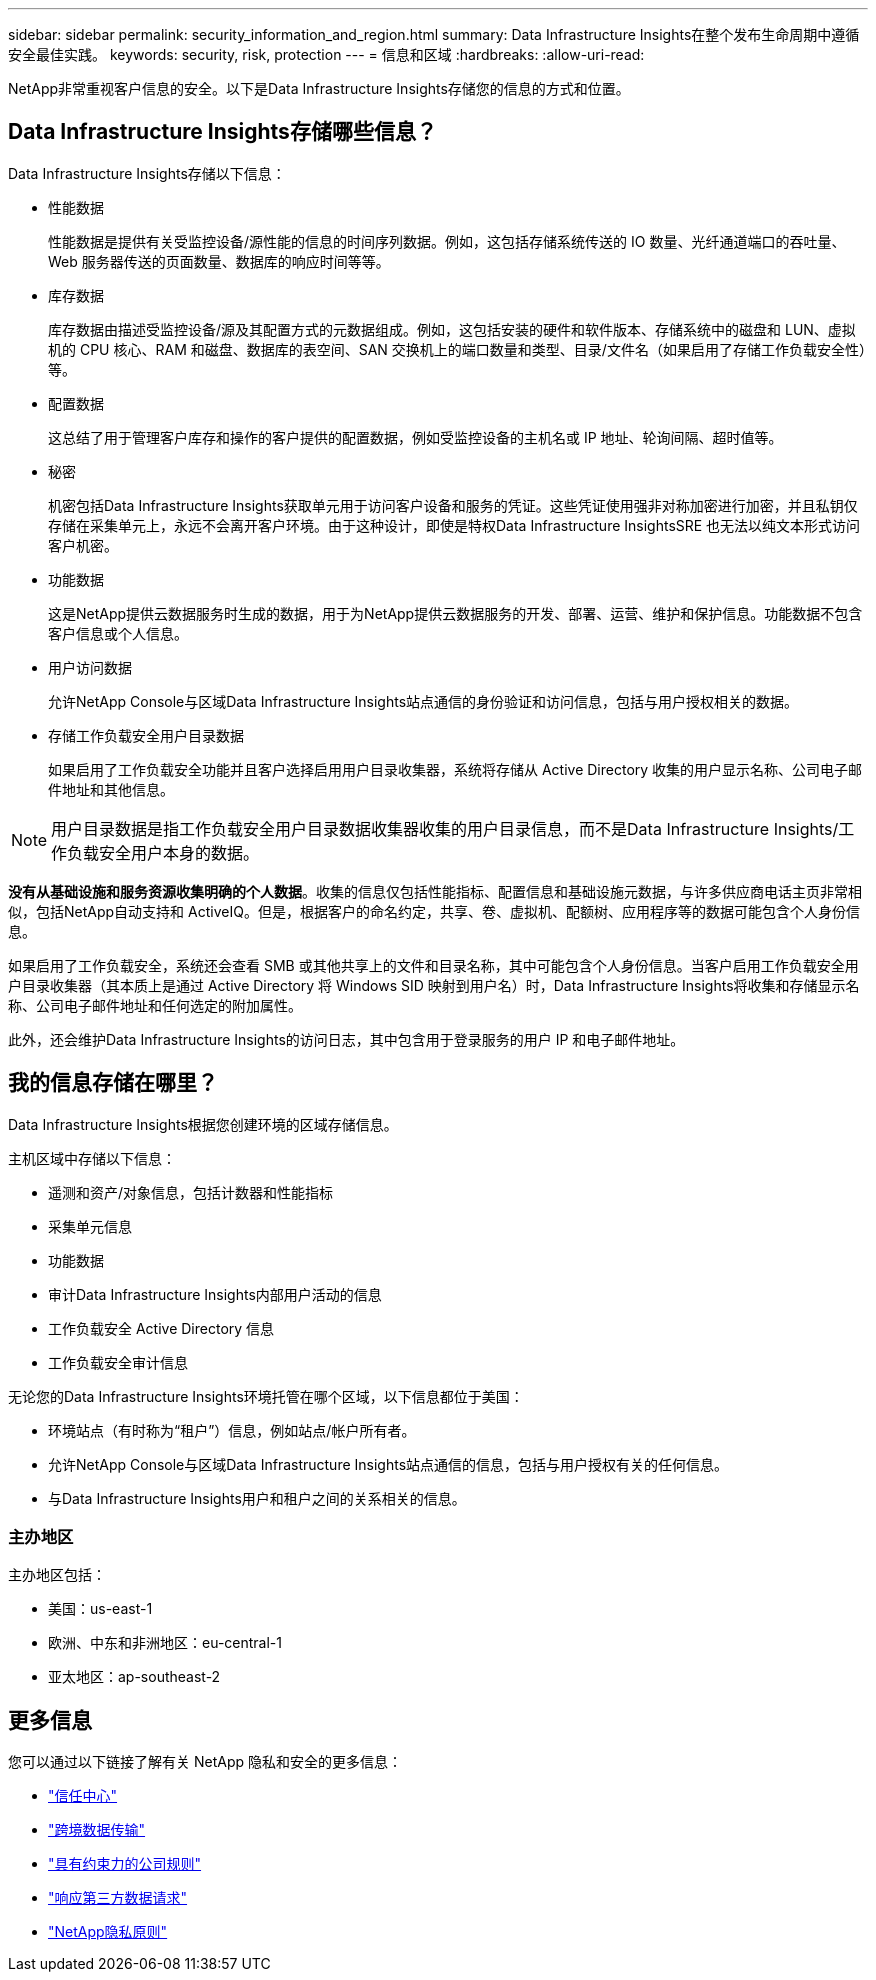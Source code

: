 ---
sidebar: sidebar 
permalink: security_information_and_region.html 
summary: Data Infrastructure Insights在整个发布生命周期中遵循安全最佳实践。 
keywords: security, risk, protection 
---
= 信息和区域
:hardbreaks:
:allow-uri-read: 


[role="lead"]
NetApp非常重视客户信息的安全。以下是Data Infrastructure Insights存储您的信息的方式和位置。



== Data Infrastructure Insights存储哪些信息？

Data Infrastructure Insights存储以下信息：

* 性能数据
+
性能数据是提供有关受监控设备/源性能的信息的时间序列数据。例如，这包括存储系统传送的 IO 数量、光纤通道端口的吞吐量、Web 服务器传送的页面数量、数据库的响应时间等等。

* 库存数据
+
库存数据由描述受监控设备/源及其配置方式的元数据组成。例如，这包括安装的硬件和软件版本、存储系统中的磁盘和 LUN、虚拟机的 CPU 核心、RAM 和磁盘、数据库的表空间、SAN 交换机上的端口数量和类型、目录/文件名（如果启用了存储工作负载安全性）等。

* 配置数据
+
这总结了用于管理客户库存和操作的客户提供的配置数据，例如受监控设备的主机名或 IP 地址、轮询间隔、超时值等。

* 秘密
+
机密包括Data Infrastructure Insights获取单元用于访问客户设备和服务的凭证。这些凭证使用强非对称加密进行加密，并且私钥仅存储在采集单元上，永远不会离开客户环境。由于这种设计，即使是特权Data Infrastructure InsightsSRE 也无法以纯文本形式访问客户机密。

* 功能数据
+
这是NetApp提供云数据服务时生成的数据，用于为NetApp提供云数据服务的开发、部署、运营、维护和保护信息。功能数据不包含客户信息或个人信息。

* 用户访问数据
+
允许NetApp Console与区域Data Infrastructure Insights站点通信的身份验证和访问信息，包括与用户授权相关的数据。

* 存储工作负载安全用户目录数据
+
如果启用了工作负载安全功能并且客户选择启用用户目录收集器，系统将存储从 Active Directory 收集的用户显示名称、公司电子邮件地址和其他信息。




NOTE: 用户目录数据是指工作负载安全用户目录数据收集器收集的用户目录信息，而不是Data Infrastructure Insights/工作负载安全用户本身的数据。

*没有从基础设施和服务资源收集明确的个人数据*。收集的信息仅包括性能指标、配置信息和基础设施元数据，与许多供应商电话主页非常相似，包括NetApp自动支持和 ActiveIQ。但是，根据客户的命名约定，共享、卷、虚拟机、配额树、应用程序等的数据可能包含个人身份信息。

如果启用了工作负载安全，系统还会查看 SMB 或其他共享上的文件和目录名称，其中可能包含个人身份信息。当客户启用工作负载安全用户目录收集器（其本质上是通过 Active Directory 将 Windows SID 映射到用户名）时，Data Infrastructure Insights将收集和存储显示名称、公司电子邮件地址和任何选定的附加属性。

此外，还会维护Data Infrastructure Insights的访问日志，其中包含用于登录服务的用户 IP 和电子邮件地址。



== 我的信息存储在哪里？

Data Infrastructure Insights根据您创建环境的区域存储信息。

主机区域中存储以下信息：

* 遥测和资产/对象信息，包括计数器和性能指标
* 采集单元信息
* 功能数据
* 审计Data Infrastructure Insights内部用户活动的信息
* 工作负载安全 Active Directory 信息
* 工作负载安全审计信息


无论您的Data Infrastructure Insights环境托管在哪个区域，以下信息都位于美国：

* 环境站点（有时称为“租户”）信息，例如站点/帐户所有者。
* 允许NetApp Console与区域Data Infrastructure Insights站点通信的信息，包括与用户授权有关的任何信息。
* 与Data Infrastructure Insights用户和租户之间的关系相关的信息。




=== 主办地区

主办地区包括：

* 美国：us-east-1
* 欧洲、中东和非洲地区：eu-central-1
* 亚太地区：ap-southeast-2




== 更多信息

您可以通过以下链接了解有关 NetApp 隐私和安全的更多信息：

* link:https://www.netapp.com/us/company/trust-center/index.aspx["信任中心"]
* link:https://www.netapp.com/us/company/trust-center/privacy/data-location-cross-border-transfers.aspx["跨境数据传输"]
* link:https://www.netapp.com/us/company/trust-center/privacy/bcr-binding-corporate-rules.aspx["具有约束力的公司规则"]
* link:https://www.netapp.com/us/company/trust-center/transparency/third-party-data-requests.aspx["响应第三方数据请求"]
* link:https://www.netapp.com/us/company/trust-center/privacy/privacy-principles-security-safeguards.aspx["NetApp隐私原则"]

